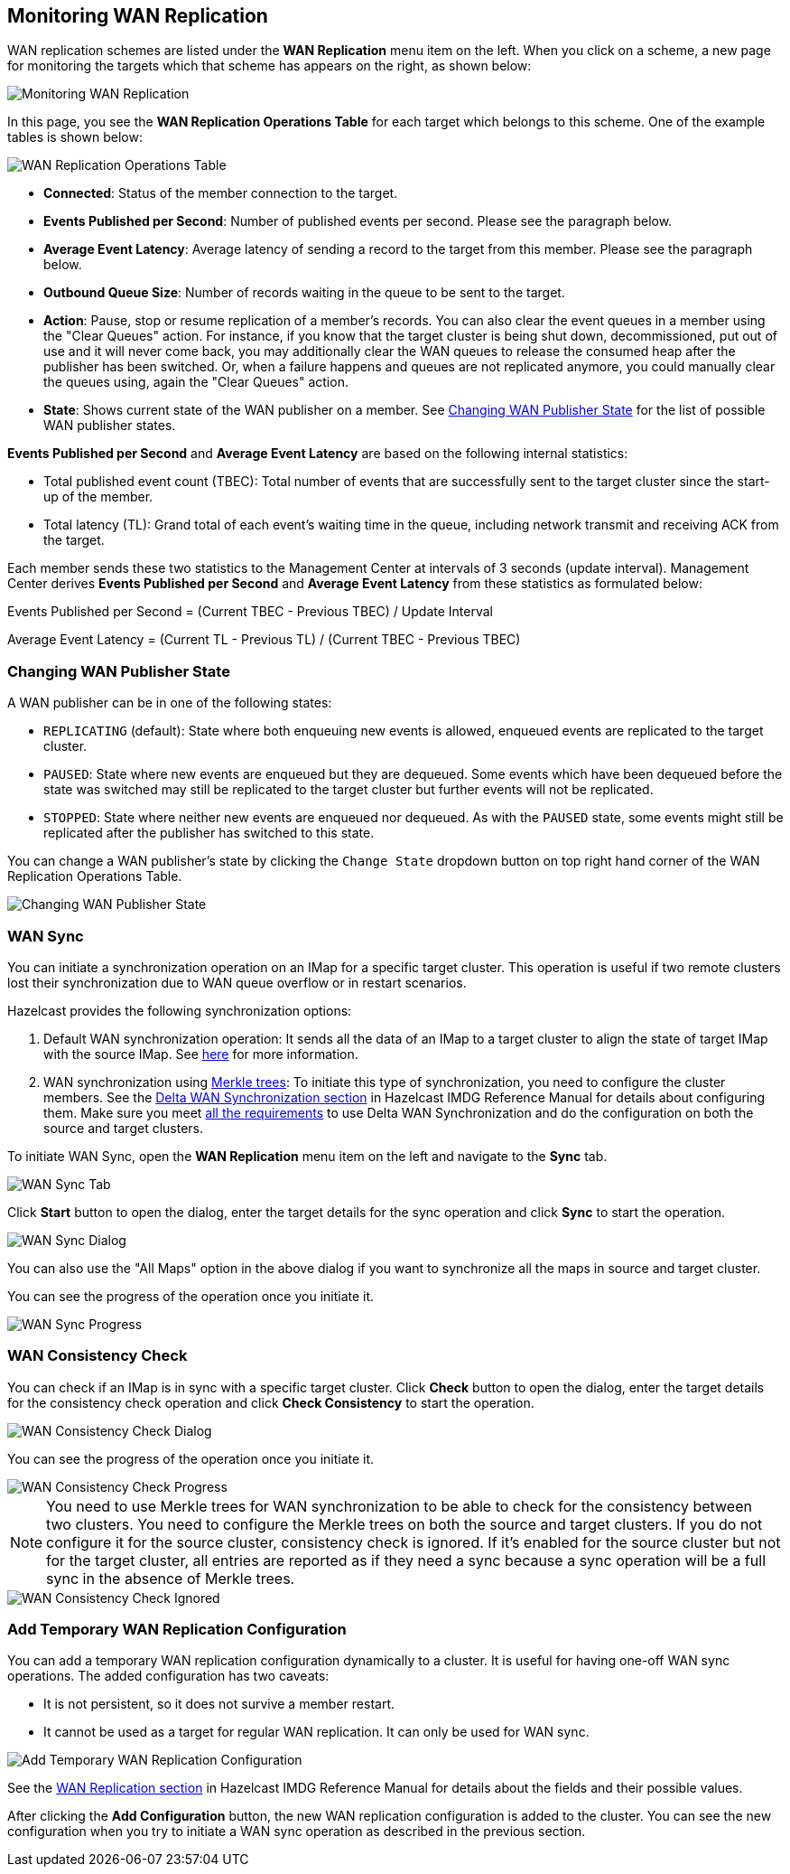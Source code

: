 [[monitoring-wan-replication]]
== Monitoring WAN Replication

WAN replication schemes are listed under the **WAN Replication**
menu item on the left. When you click on a scheme, a new page
for monitoring the targets which that scheme has appears on the right, as shown below:

image::WanPublisherStats.png[Monitoring WAN Replication]

In this page, you see the **WAN Replication Operations Table** for
each target which belongs to this scheme. One of the example tables is shown below:

image::WanTargetTable.png[WAN Replication Operations Table]

* **Connected**: Status of the member connection to the target.
* **Events Published per Second**: Number of published events
per second. Please see the paragraph below.
* **Average Event Latency**: Average latency of sending a record
to the target from this member. Please see the paragraph below.
* **Outbound Queue Size**: Number of records waiting in the queue
to be sent to the target.
* **Action**: Pause, stop or resume replication of a member's
records. You can also clear the event queues in a member using
the "Clear Queues" action.  For instance, if you know that the
target cluster is being shut down, decommissioned, put out of use
and it will never come back, you may additionally clear the WAN queues
to release the consumed heap after the publisher has been switched. Or,
when a failure happens and queues are not replicated anymore, you could
manually clear the queues using, again the "Clear Queues" action.
* **State**: Shows current state of the WAN publisher on a member. See
<<changing-wan-publisher-state, Changing WAN Publisher State>> for the
list of possible WAN publisher states.

**Events Published per Second** and **Average Event Latency** are
based on the following internal statistics:

* Total published event count (TBEC): Total number of events that
are successfully sent to the target cluster since the start-up of the member.
* Total latency (TL): Grand total of each event's waiting time in
the queue, including network transmit and receiving ACK from the target.

Each member sends these two statistics to the Management Center at
intervals of 3 seconds (update interval). Management Center derives
**Events Published per Second** and **Average Event Latency** from
these statistics as formulated below:

Events Published per Second = (Current TBEC - Previous TBEC) / Update Interval

Average Event Latency = (Current TL - Previous TL) / (Current TBEC - Previous TBEC)

[[changing-wan-publisher-state]]
=== Changing WAN Publisher State

A WAN publisher can be in one of the following states:

* `REPLICATING` (default): State where both enqueuing new events is
allowed, enqueued events are replicated to the
target cluster.
* `PAUSED`: State where new events are enqueued but they are dequeued.
Some events which have been dequeued before
the state was switched may still be replicated to the target cluster
but further events will not be
replicated.
* `STOPPED`: State where neither new events are enqueued nor dequeued.
As with the `PAUSED` state, some events might
still be replicated after the publisher has switched to this state.

You can change a WAN publisher's state by clicking the `Change State`
dropdown button on top right hand corner of
the WAN Replication Operations Table.

image::ChangingWanPublisherState.png[Changing WAN Publisher State]

[[wan-sync]]
=== WAN Sync

You can initiate a synchronization operation on an IMap for a specific
target cluster. This operation is useful if
two remote clusters lost their synchronization due to WAN queue overflow
or in restart scenarios.

Hazelcast provides the following synchronization options:

. Default WAN  synchronization operation: It sends all the data of an
IMap to a target cluster to align the state of target IMap with the
source IMap. See https://docs.hazelcast.org/docs/3.11/manual/html-single/#synchronizing-wan-target-cluster[here]
for more information.
. WAN synchronization using https://en.wikipedia.org/wiki/Merkle_tree[Merkle trees]: To
initiate this type of synchronization, you need to configure the
cluster members. See
the http://docs.hazelcast.org/docs/3.11/manual/html-single/index.html#delta-wan-synchronization[Delta WAN Synchronization section]
in Hazelcast IMDG Reference Manual for details about configuring them. Make
sure you meet https://docs.hazelcast.org/docs/3.11/manual/html-single/index.html#requirements[all the requirements]
to use Delta WAN Synchronization and do the configuration on both the source and target clusters.

To initiate WAN Sync, open the **WAN Replication** menu item on the left
and navigate to the **Sync**
tab.

image::WanSyncTab.png[WAN Sync Tab]

Click **Start** button to open the dialog, enter the target details for
the sync operation
and click **Sync** to start the operation.

image::WanSyncDialog.png[WAN Sync Dialog]

You can also use the "All Maps" option in the above dialog if you want
to synchronize all the maps in source and target cluster.

You can see the progress of the operation once you initiate it.

image::WanSyncProgress.png[WAN Sync Progress]

[[wan-consistency-check]]
=== WAN Consistency Check

You can check if an IMap is in sync with a specific target cluster.
Click **Check** button to open the dialog, enter
the target details for the consistency check operation and click
**Check Consistency** to start the operation.

image::WanConsistencyCheckDialog.png[WAN Consistency Check Dialog]

You can see the progress of the operation once you initiate it.

image::WanConsistencyCheckProgress.png[WAN Consistency Check Progress]

NOTE: You need to use Merkle trees for WAN synchronization to be able
to check for the consistency between two
clusters. You need to configure the Merkle trees on both the source and
target clusters. If you do not configure it for the source
cluster, consistency check is ignored. If it's enabled for the
source cluster but not for the target cluster,
all entries are reported as if they need a sync because a sync
operation will be a full sync in the absence of
Merkle trees.

image::WanConsistencyCheckIgnored.png[WAN Consistency Check Ignored]

[[add-temporary-wan-replication-config]]
=== Add Temporary WAN Replication Configuration

You can add a temporary WAN replication configuration dynamically to a
cluster. It is useful for having one-off
WAN sync operations. The added configuration has two caveats:

* It is not persistent, so it does not survive a member restart.
* It cannot be used as a target for regular WAN replication. It can only
be used for WAN sync.

image::AddWanReplicationConfiguration.png[Add Temporary WAN Replication Configuration]

See the http://docs.hazelcast.org/docs/latest/manual/html-single/index.html#wan-replication[WAN Replication section]
in Hazelcast IMDG Reference Manual for details about the fields and their possible values.

After clicking the **Add Configuration** button, the new WAN replication configuration
is added to the cluster.
You can see the new configuration when you try to initiate a WAN sync operation as
described in the previous section.
